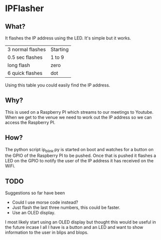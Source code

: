 * IPFlasher

** What?

It flashes the IP address using the LED. It's simple but it works.

| 3 normal flashes | Starting |
| 0.5 sec flashes  | 1 to 9   |
| long flash       | zero     |
| 6 quick flashes  | dot      |

Using this table you could easily find the IP address.

** Why?

This is used on a Raspberry PI which streams to our meetings to Youtube. 
When we get to the venue we need to work out the IP address so we can 
access the Raspberry PI.

** How?

The python script ip_blink.py is started on boot and watches for a button
on the GPIO of the Raspberry PI to be pushed. Once that is pushed it flashes
a LED on the GPIO to notify the user of the IP address it has received on the
WiFi.

** TODO

Suggestions so far have been
- Could I use morse code instead?
- Just flash the last three numbers, this could be faster.
- Use an OLED display.

I most likely start using an OLED display but thought this would be useful
in the future incase I all I have is a button and an LED and want to show 
information to the user in blips and blops.


